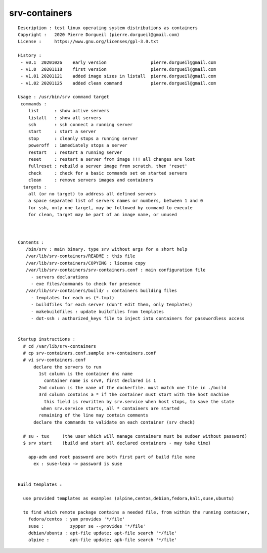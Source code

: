 ==============
srv-containers
==============

::

 Description : test linux operating system distributions as containers
 Copyright :   2020 Pierre Dorgueil (pierre.dorgueil@gmail.com)
 License :     https://www.gnu.org/licenses/gpl-3.0.txt
 
 History :
  - v0.1  20201026    early version                 pierre.dorgueil@gmail.com
  - v1.0  20201118    first version                 pierre.dorgueil@gmail.com
  - v1.01 20201121    added image sizes in listall  pierre.dorgueil@gmail.com
  - v1.02 20201125    added clean command           pierre.dorgueil@gmail.com
 
 Usage : /usr/bin/srv command target
  commands :
     list      : show active servers
     listall   : show all servers
     ssh       : ssh connect a running server
     start     : start a server
     stop      : cleanly stops a running server
     poweroff  : immediately stops a server
     restart   : restart a running server
     reset     : restart a server from image !!! all changes are lost
     fullreset : rebuild a server image from scratch, then 'reset'
     check     : check for a basic commands set on started servers
     clean     : remove servers images and containers
   targets :
     all (or no target) to address all defined servers
     a space separated list of servers names or numbers, between 1 and 0
     for ssh, only one target, may be followed by command to execute
     for clean, target may be part of an image name, or unused

 
 
 Contents :
    /bin/srv : main binary. type srv without args for a short help
    /var/lib/srv-containers/README : this file
    /var/lib/srv-containers/COPYING : license copy
    /var/lib/srv-containers/srv-containers.conf : main configuration file
      - servers declarations
      - exe files/commands to check for presence
    /var/lib/srv-containers/build/ : containers building files
      - templates for each os (*.tmpl)
      - buildfiles for each server (don't edit them, only templates)
      - makebuildfiles : update buildfiles from templates
      - dot-ssh : authorized_keys file to inject into containers for passwordless access
 
 
 Startup instructions :
   # cd /var/lib/srv-containers
   # cp srv-containers.conf.sample srv-containers.conf
   # vi srv-containers.conf
       declare the servers to run
         1st column is the container dns name
           container name is srv#, first declared is 1
         2nd column is the name of the dockerfile. must match one file in ./build
         3rd column contains a * if the container must start with the host machine
           this field is rewritten by srv.service when host stops, to save the state
 	  when srv.service starts, all * containers are started
         remaining of the line may contain comments
       declare the commands to validate on each container (srv check)
 
   # su - tux     (the user which will manage containers must be sudoer without password)
   $ srv start    (build and start all declared containers - may take time)
 
     app-adm and root password are both first part of build file name
       ex : suse-leap -> password is suse
 
 
 Build templates :
 
   use provided templates as examples (alpine,centos,debian,fedora,kali,suse,ubuntu)
 
   to find which remote package contains a needed file, from within the running container,
     fedora/centos : yum provides '*/file'
     suse :          zypper se --provides '*/file'
     debian/ubuntu : apt-file update; apt-file search '*/file'
     alpine :        apk-file update; apk-file search '*/file'
 
